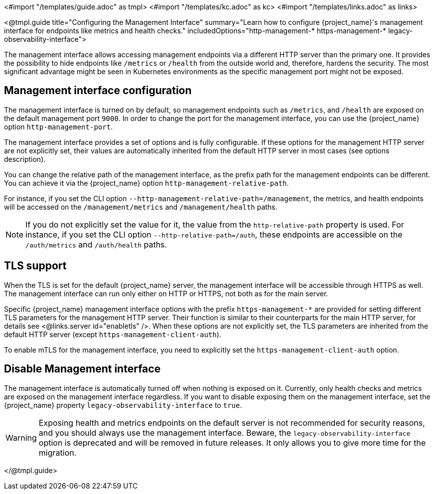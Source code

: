 <#import "/templates/guide.adoc" as tmpl>
<#import "/templates/kc.adoc" as kc>
<#import "/templates/links.adoc" as links>

<@tmpl.guide
title="Configuring the Management Interface"
summary="Learn how to configure {project_name}'s management interface for endpoints like metrics and health checks."
includedOptions="http-management-* https-management-* legacy-observability-interface">

The management interface allows accessing management endpoints via a different HTTP server than the primary one.
It provides the possibility to hide endpoints like `/metrics` or `/health` from the outside world and, therefore, hardens the security.
The most significant advantage might be seen in Kubernetes environments as the specific management port might not be exposed.

== Management interface configuration

The management interface is turned on by default, so management endpoints such as `/metrics`, and `/health` are exposed on the default management port `9000`.
In order to change the port for the management interface, you can use the {project_name} option `http-management-port`.

The management interface provides a set of options and is fully configurable.
If these options for the management HTTP server are not explicitly set, their values are automatically inherited from the default HTTP server in most cases (see options description).

You can change the relative path of the management interface, as the prefix path for the management endpoints can be different.
You can achieve it via the {project_name} option `http-management-relative-path`.

For instance, if you set the CLI option `--http-management-relative-path=/management`, the metrics, and health endpoints will be accessed on the `/management/metrics` and `/management/health` paths.

NOTE: If you do not explicitly set the value for it, the value from the `http-relative-path` property is used. For instance,
if you set the CLI option `--http-relative-path=/auth`, these endpoints are accessible on the `/auth/metrics` and `/auth/health` paths.

== TLS support

When the TLS is set for the default {project_name} server, the management interface will be accessible through HTTPS as well.
The management interface can run only either on HTTP or HTTPS, not both as for the main server.

Specific {project_name} management interface options with the prefix `https-management-*` are provided for setting different TLS parameters for the management HTTP server.
Their function is similar to their counterparts for the main HTTP server, for details see <@links.server id="enabletls" />.
When these options are not explicitly set, the TLS parameters are inherited from the default HTTP server (except `https-management-client-auth`).

To enable mTLS for the management interface, you need to explicitly set the `https-management-client-auth` option.

== Disable Management interface

The management interface is automatically turned off when nothing is exposed on it.
Currently, only health checks and metrics are exposed on the management interface regardless.
If you want to disable exposing them on the management interface, set the {project_name} property `legacy-observability-interface` to `true`.

[WARNING]
====
Exposing health and metrics endpoints on the default server is not recommended for security reasons, and you should always use the management interface.
Beware, the `legacy-observability-interface` option is deprecated and will be removed in future releases.
It only allows you to give more time for the migration.
====

</@tmpl.guide>
